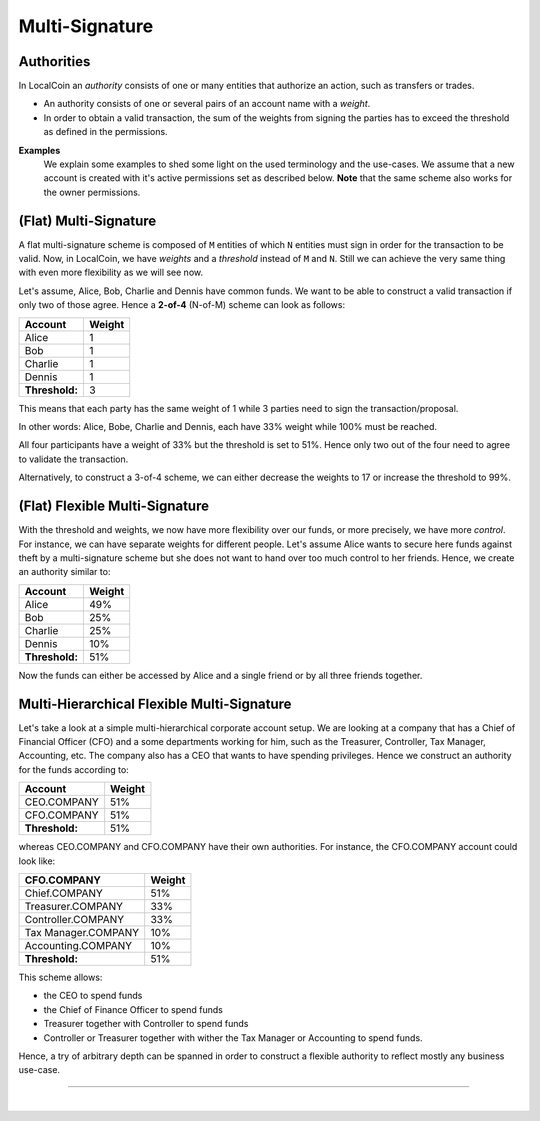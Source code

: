 
.. _llc-multi-sign:

Multi-Signature
======================


Authorities
-----------------

In LocalCoin an *authority* consists of one or many entities that authorize an action, such as transfers or trades.

- An authority consists of one or several pairs of an account name with a *weight*.

- In order to obtain a valid transaction, the sum of the weights from signing the parties has to exceed the threshold as defined in the permissions.


**Examples**
 We explain some examples to shed some light on the used terminology and the use-cases. We assume that a  new account is created with it's active permissions set as described below. **Note** that the same scheme also works for the owner permissions.

(Flat) Multi-Signature
--------------------------------

A flat multi-signature scheme is composed of ``M`` entities of which ``N`` entities must sign in order for the transaction to be valid. Now, in LocalCoin, we have *weights* and a *threshold* instead of ``M`` and ``N``. Still we can achieve the very same thing with even more flexibility as we will see now.

Let's assume, Alice, Bob, Charlie and Dennis have common funds. We want to be able to construct a valid transaction if only two of those agree. Hence a **2-of-4** (N-of-M) scheme can look as follows:

+----------------+--------+ 
| Account        | Weight | 
+================+========+ 
| Alice          | 1      | 
+----------------+--------+ 
| Bob            | 1      | 
+----------------+--------+ 
| Charlie        | 1      | 
+----------------+--------+ 
| Dennis         | 1      | 
+----------------+--------+ 
| **Threshold:** | 3      | 
+----------------+--------+ 

This means that each party has the same weight of 1 while 3 parties need to sign the transaction/proposal.

In other words: Alice, Bobe, Charlie and Dennis, each have 33% weight while 100% must be reached.


.. image:: Multi-Signature.png
        :alt: Multi Signature
        :width: 400px
        :align: center


All four participants have a weight of 33% but the threshold is set to 51%. Hence only two out of the four need to agree to validate the transaction.

Alternatively, to construct a 3-of-4 scheme, we can either decrease the weights to 17 or increase the threshold to 99%.


(Flat) Flexible Multi-Signature
--------------------------------

With the threshold and weights, we now have more flexibility over our funds, or more precisely, we have more *control*. For instance, we can have separate weights for different people. Let's assume Alice wants to secure here funds against theft by a multi-signature scheme but she does not want to hand over too much control to her friends. Hence, we create an authority similar to:

+----------------+--------+ 
| Account        | Weight | 
+================+========+ 
| Alice          | 49%    |
+----------------+--------+ 
| Bob            | 25%    |
+----------------+--------+ 
| Charlie        | 25%    |
+----------------+--------+ 
| Dennis         | 10%    |
+----------------+--------+ 
| **Threshold:** | 51%    |
+----------------+--------+ 



.. image:: Flexible-Multi-Signature.png
        :alt: Flexible Multi-Signature
        :width: 400px
        :align: center
		

Now the funds can either be accessed by Alice and a single friend or by all three friends together.

Multi-Hierarchical Flexible Multi-Signature
-------------------------------------------------

Let's take a look at a simple multi-hierarchical corporate account setup.  We are looking at a company that has a Chief of Financial Officer (CFO) and a some departments working for him, such as the Treasurer, Controller, Tax Manager, Accounting, etc. The company also has a CEO that wants to have spending privileges. Hence we construct an authority for the funds according to:

+------------------+--------+ 
| Account          | Weight | 
+==================+========+ 
| CEO.COMPANY      | 51%    |
+------------------+--------+ 
| CFO.COMPANY      | 51%    |
+------------------+--------+ 
| **Threshold:**   | 51%    |
+------------------+--------+ 



.. image:: Multi-Hierarchical_Flexible-Multi-Signature.png
        :alt: FMulti-Hierarchical Flexible-Multi-Signature
        :width: 400px
        :align: center
				
whereas CEO.COMPANY and CFO.COMPANY have their own authorities. For instance, the CFO.COMPANY account could look like:

+-------------------------+--------+ 
| CFO.COMPANY             | Weight |
+=========================+========+ 
| Chief.COMPANY           | 51%    |
+-------------------------+--------+ 
| Treasurer.COMPANY       | 33%    |
+-------------------------+--------+ 
| Controller.COMPANY      | 33%    |
+-------------------------+--------+ 
| Tax Manager.COMPANY     | 10%    |
+-------------------------+--------+ 
| Accounting.COMPANY      | 10%    |
+-------------------------+--------+ 
| **Threshold:**          | 51%    |
+-------------------------+--------+ 

.. image:: cfo-Multi-Hierarchical_Flexible-Multi-Signature.png
        :alt: CFO Multi-Hierarchical Flexible-Multi-Signature
        :width: 870px
        :align: center
		

This scheme allows:

* the CEO to spend funds
* the Chief of Finance Officer to spend funds
* Treasurer together with Controller to spend funds
* Controller or Treasurer together with wither the Tax Manager or Accounting to
  spend funds.

Hence, a try of arbitrary depth can be spanned in order to construct a flexible authority to reflect mostly any business use-case.

----------------

|